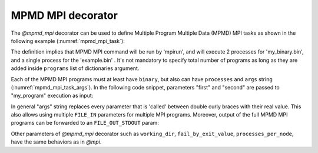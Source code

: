 MPMD MPI decorator
^^^^^^^^^^^^^^^^^^

The *@mpmd_mpi* decorator can be used to define Multiple Program Multiple Data (MPMD) MPI tasks as shown in the following example
(:numref:`mpmd_mpi_task`):

.. code-block:: python
    :name: mpmd_mpi_task
    :caption: MPMD MPI task example

    from pycompss.api.mpmd_mpi import mpmd_mpi
    from pycompss.api.parameter import *
    from pycompss.api.task import task


    @mpmd_mpi(runner="mpirun",
              programs=[
                   dict(binary="my_binary.bin", processes=2),
                   dict(binary="example.bin", processes=1)
              ])
    @task()
    def example():
        pass



The definition implies that MPMD MPI command will be run by 'mpirun', and will execute 2 processes for 'my_binary.bin', and a single process for the
'example.bin' . It's not mandatory to specify total number of programs as long as they are added inside ``programs`` list of dictionaries argument.

Each of the MPMD MPI programs must at least have ``binary``, but also can have ``processes`` and ``args`` string (:numref:`mpmd_mpi_task_args`). In the following
code snippet, parameters "first" and "second" are passed to "my_program" execution as input:

.. code-block:: python
    :name: mpmd_mpi_task_args
    :caption: MPMD MPI task example

    from pycompss.api.mpmd_mpi import mpmd_mpi
    from pycompss.api.parameter import *
    from pycompss.api.task import task

    @mpmd_mpi(runner="mpirun",
              programs=[
                   dict(binary="my_program", processes=2, args="-d {{first}}"),
                   dict(binary="my_program", processes=4, args="-d {{second}}")
              ])
    @task()
    def example(first, second):
        pass

    def main(self):
        task_args("next monday", "next friday")
        compss_barrier()


In general "args" string replaces every parameter that is 'called' between double curly braces with their real value.
This also allows using multiple ``FILE_IN`` parameters for multiple MPI programs. Moreover, output of the full MPMD MPI programs can be forwarded to
an ``FILE_OUT_STDOUT`` param:


.. code-block:: python
    :name: mpmd_mpi_task_file_args
    :caption: MPMD MPI task example

    from pycompss.api.mpmd_mpi import mpmd_mpi
    from pycompss.api.task import task
    from pycompss.api.parameter import *

    @mpmd_mpi(runner="mpirun",
              programs=[
                   dict(binary="grep", args="{{keyword}} -i {{in_file_1}}"),
                   dict(binary="grep", args="{{keyword}} -i {{in_file_2}}"),
              ])
    @task(in_file=FILE_IN, result={Type: FILE_OUT_STDOUT})
    def grep_multiple(keyword, in_file_1, in_file_2, result):
        pass

    def main():
        kw = "error"
        file_1 = "/logs/1.txt"
        file_2 = "/logs/2.txt"
        grep_multiple(kw, file_1, file_2, "errors.txt")

Other parameters of *@mpmd_mpi* decorator such as ``working_dir``, ``fail_by_exit_value``, ``processes_per_node``, have the same behaviors as in *@mpi*.
